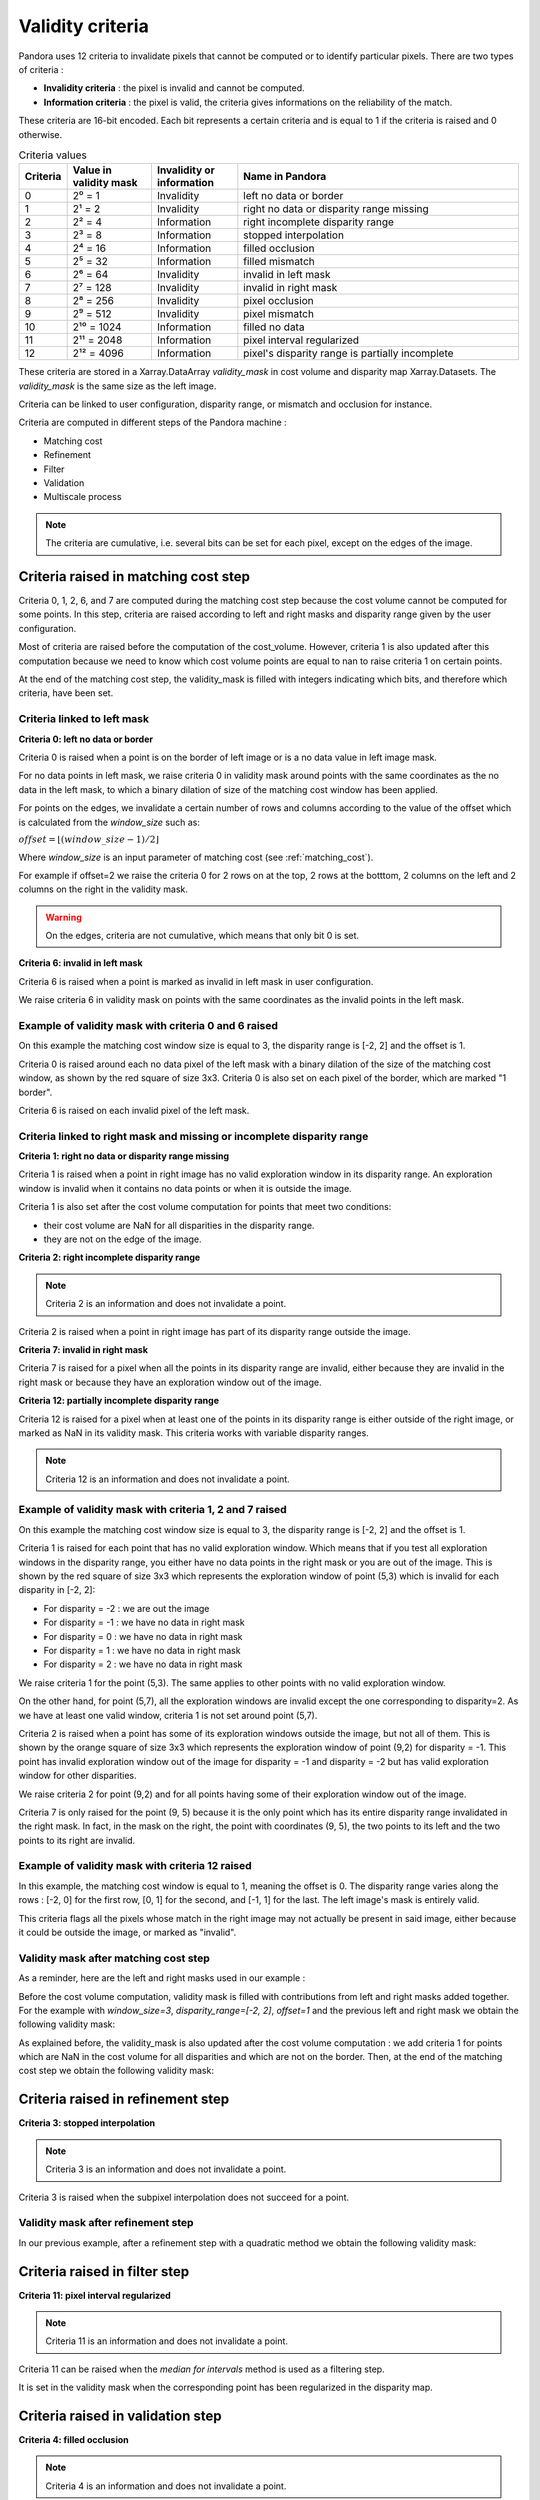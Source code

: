 .. _criteria:

Validity criteria
=================

Pandora uses 12 criteria to invalidate pixels that cannot be computed or to identify particular pixels. 
There are two types of criteria : 

- **Invalidity criteria** : the pixel is invalid and cannot be computed.
- **Information criteria** : the pixel is valid, the criteria gives informations on the reliability of the match. 

These criteria are 16-bit encoded. Each bit represents a certain criteria and is equal to 1 if the
criteria is raised and 0 otherwise. 

.. list-table:: Criteria values
   :widths: 5 19 19 65
   :header-rows: 1


   * - **Criteria**
     - **Value in validity mask**
     - **Invalidity or information**
     - **Name in Pandora**
   * - 0
     - 2⁰ = 1
     - Invalidity 
     - left no data or border
   * - 1
     - 2¹ = 2
     - Invalidity 
     - right no data or disparity range missing
   * - 2
     - 2² = 4
     - Information 
     - right incomplete disparity range 
   * - 3
     - 2³ = 8
     - Information 
     - stopped interpolation 
   * - 4
     - 2⁴ = 16
     - Information 
     - filled occlusion
   * - 5
     - 2⁵ = 32
     - Information 
     - filled mismatch
   * - 6
     - 2⁶ = 64
     - Invalidity  
     - invalid in left mask
   * - 7
     - 2⁷ = 128
     - Invalidity  
     - invalid in right mask
   * - 8
     - 2⁸ = 256
     - Invalidity 
     - pixel occlusion
   * - 9
     - 2⁹ = 512
     - Invalidity 
     - pixel mismatch
   * - 10
     - 2¹⁰ = 1024
     - Information 
     - filled no data
   * - 11
     - 2¹¹ = 2048
     - Information
     - pixel interval regularized
   * - 12
     - 2¹² = 4096
     - Information
     - pixel's disparity range is partially incomplete

These criteria are stored in a Xarray.DataArray `validity_mask` in cost volume and disparity map Xarray.Datasets.
The `validity_mask` is the same size as the left image.  

Criteria can be linked to user configuration, disparity range, or mismatch and occlusion for instance. 

Criteria are computed in different steps of the Pandora machine :

- Matching cost 
- Refinement 
- Filter
- Validation   
- Multiscale process

.. note::  The criteria are cumulative, i.e. several bits can be set for each pixel, except on the edges of the image.

Criteria raised in matching cost step
*************************************

Criteria 0, 1, 2, 6, and 7 are computed during the matching cost step because the cost volume cannot be computed
for some points. 
In this step, criteria are raised according to left and right masks and disparity range given by the user configuration. 

Most of criteria are raised before the computation of the cost_volume. However, criteria 1 is also updated after this computation
because we need to know which cost volume points are equal to nan to raise criteria 1 on certain points.

At the end of the matching cost step, the validity_mask is filled with integers indicating which bits, and therefore which criteria, have been set.
 
Criteria linked to left mask
----------------------------

**Criteria 0: left no data or border** 

Criteria 0 is raised when a point is on the border of left image or is a no data value in left image mask. 

For no data points in left mask, we raise criteria 0 in validity mask around points with the same coordinates as the no data in the left mask, 
to which a binary dilation of size of the matching cost window has been applied.

For points on the edges, we invalidate a certain number of rows and columns according to the value of the offset 
which is calculated from the `window_size` such as: 

:math:`offset = \lfloor (window\_ size - 1) / 2 \rfloor`

Where `window_size` is an input parameter of matching cost (see :ref:`matching_cost`).

For example if offset=2 we raise the criteria 0 for 2 rows on at the top, 2 rows at the botttom, 2 columns on the left 
and 2 columns on the right in the validity mask. 

.. warning::  On the edges, criteria are not cumulative, which means that only bit 0 is set. 

**Criteria 6: invalid in left mask**

Criteria 6 is raised when a point is marked as invalid in left mask in user configuration. 

We raise criteria 6 in validity mask on points with the same coordinates as the invalid points in the left mask. 

Example of validity mask with criteria 0 and 6 raised
-----------------------------------------------------

.. image:: ../Images/left_criteria.drawio.png

On this example the matching cost window size is equal to 3, the disparity range is [-2, 2] and the offset is 1. 

Criteria 0 is raised around each no data pixel of the left mask with a binary dilation of the size of the matching cost window, 
as shown by the red square of size 3x3. 
Criteria 0 is also set on each pixel of the border, which are marked "1 border".

Criteria 6 is raised on each invalid pixel of the left mask. 

Criteria linked to right mask and missing or incomplete disparity range
-----------------------------------------------------------------------

**Criteria 1: right no data or disparity range missing**

Criteria 1 is raised when a point in right image has no valid exploration window in its disparity range. An exploration window 
is invalid when it contains no data points or when it is outside the image. 

Criteria 1 is also set after the cost volume computation for points that meet two conditions: 

- their cost volume are NaN for all disparities in the disparity range.
- they are not on the edge of the image. 

**Criteria 2: right incomplete disparity range**

.. note::  Criteria 2 is an information and does not invalidate a point. 

Criteria 2 is raised when a point in right image has part of its disparity range outside the image. 

**Criteria 7: invalid in right mask**

Criteria 7 is raised for a pixel when all the points in its disparity range are invalid,
either because they are invalid in the right mask or because they have an exploration window out of the image.  

**Criteria 12: partially incomplete disparity range**

Criteria 12 is raised for a pixel when at least one of the points in its disparity range is either outside of the right image,
or marked as NaN in its validity mask. This criteria works with variable disparity ranges.

.. note::  Criteria 12 is an information and does not invalidate a point. 

Example of validity mask with criteria 1, 2 and 7 raised
--------------------------------------------------------

On this example the matching cost window size is equal to 3, the disparity range is [-2, 2] and the offset is 1.

.. image:: ../Images/criteria_1_point_5_3.gif

Criteria 1 is raised for each point that has no valid exploration window. Which means that if you test all exploration windows
in the disparity range, you either have no data points in the right mask or you are out of the image. This is shown 
by the red square of size 3x3 which represents the exploration window of point (5,3) which is invalid for each disparity in [-2, 2]: 

- For disparity = -2 : we are out the image 
- For disparity = -1 : we have no data in right mask 
- For disparity = 0 : we have no data in right mask 
- For disparity = 1 : we have no data in right mask 
- For disparity = 2 : we have no data in right mask 

We raise criteria 1 for the point (5,3). 
The same applies to other points with no valid exploration window.

.. image:: ../Images/criteria_1_point_5_7.gif

On the other hand, for point (5,7), all the exploration windows are invalid except the one corresponding to disparity=2. 
As we have at least one valid window, criteria 1 is not set around point (5,7).

.. image:: ../Images/criteria_2_point_9_2.gif

Criteria 2 is raised when a point has some of its exploration windows outside the image, but not all of them. 
This is shown by the orange square of size 3x3 which represents the exploration window of point (9,2) for disparity = -1. 
This point has invalid exploration window out of the image for disparity = -1 and disparity = -2 but has valid exploration window for other disparities. 

We raise criteria 2 for point (9,2) and for all points having some of their exploration window out of the image.

.. image:: ../Images/criteria_7.drawio.png

Criteria 7 is only raised for the point (9, 5) because it is the only point which has its entire disparity range invalidated in the right mask. 
In fact, in the mask on the right, the point with coordinates (9, 5), the two points to its left and the two points to its right are invalid. 

Example of validity mask with criteria 12 raised
--------------------------------------------------------

In this example, the matching cost window is equal to 1, meaning the offset is 0.
The disparity range varies along the rows : [-2, 0] for the first row, [0, 1] for the second, and [-1, 1] for the last.
The left image's mask is entirely valid.

.. image:: ../Images/criteria_12_example.png

This criteria flags all the pixels whose match in the right image may not actually be present in said image, either because it could be outside the image, or marked as "invalid".

Validity mask after matching cost step
--------------------------------------

As a reminder, here are the left and right masks used in our example : 

.. image:: ../Images/left_right_mask.drawio.png

Before the cost volume computation, validity mask is filled with contributions from left and right masks added together. 
For the example with `window_size=3`, `disparity_range=[-2, 2]`, `offset=1` and the previous left and right mask we obtain the following validity mask: 

.. image:: ../Images/validity_mask_before_cv.drawio.png

As explained before, the validity_mask is also updated after the cost volume computation : we add criteria 1 for points which are NaN in the
cost volume for all disparities and which are not on the border.
Then, at the end of the matching cost step we obtain the following validity mask: 

.. image:: ../Images/validity_mask_matching_cost.drawio.png

Criteria raised in refinement step
**********************************

**Criteria 3: stopped interpolation**

.. note::  Criteria 3 is an information and does not invalidate a point. 

Criteria 3 is raised when the subpixel interpolation does not succeed for a point. 

Validity mask after refinement step
-----------------------------------

In our previous example, after a refinement step with a quadratic method we obtain the following validity mask:

.. image:: ../Images/validity_mask_refinement.drawio.png

Criteria raised in filter step
******************************

**Criteria 11: pixel interval regularized**

.. note::  Criteria 11 is an information and does not invalidate a point. 

Criteria 11 can be raised when the `median for intervals` method is used as a filtering step. 

It is set in the validity mask when the corresponding point has been regularized in the disparity map.  

Criteria raised in validation step
**********************************

**Criteria 4: filled occlusion**

.. note::  Criteria 4 is an information and does not invalidate a point. 

Criteria 4 is raised when an occlusion point has been filled by one of the method described in :ref:`validation`.
 

**Criteria 5: filled mismatch**

.. note::  Criteria 5 is an information and does not invalidate a point. 

Criteria 5 is raised when a mismatch point has been filled by one of the method described in :ref:`validation`. 

**Criteria 8: pixel occlusion**

Criteria 8 is raised when a point is considered as an occlusion (see :ref:`validation`). 

**Criteria 9: pixel mismatch**

Criteria 9 is raised when a point is considered as a mismatch (see :ref:`validation`). 

Validity mask after validation step
-----------------------------------

In our previous example, after a validation step with a cross checking accurate method we obtain the following validity mask: 

.. image:: ../Images/validity_mask_validation.drawio.png

In our case, only occlusion points have been detected. 

Below we can find all the criteria raised after a validation step in our example: 

.. image:: ../Images/criteria_after_validation.drawio.png

Criteria raised when we use multiscale processing
*************************************************

**Criteria 10: filled no data** 

.. note::  Criteria 10 is an information and does not invalidate a point. 

Criteria 10 is used in the case of a multiscale processing. 
In this case, we interpolate the no data pixels in the input image. For these pixels, criteria 10 is raised. 

